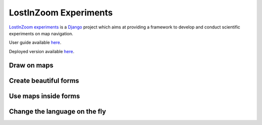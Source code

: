 ======================
LostInZoom Experiments
======================

.. Documentation at RTD — https://readthedocs.org

`LostInZoom experiments <https://github.com/LostInZoom/lostinzoom-experiments>`_ is a `Django <https://www.djangoproject.com/>`_
project which aims at providing a framework to develop and conduct scientific experiments on map navigation.

User guide available `here <https://lostinzoom-experiments.readthedocs.io/en/latest/>`_.

Deployed version available `here <https://lostinzoom.huma-num.fr>`_.

Draw on maps
^^^^^^^^^^^^
.. image:: docs/img/presentation-drawing.jpg

Create beautiful forms
^^^^^^^^^^^^^^^^^^^^^^
.. image:: docs/img/presentation-form1.jpg

Use maps inside forms
^^^^^^^^^^^^^^^^^^^^^
.. image:: docs/img/presentation-form2.jpg

Change the language on the fly
^^^^^^^^^^^^^^^^^^^^^^^^^^^^^^
.. image:: docs/img/presentation-language.jpg
